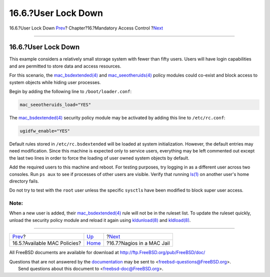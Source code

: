 ====================
16.6.?User Lock Down
====================

.. raw:: html

   <div class="navheader">

16.6.?User Lock Down
`Prev <mac-policies.html>`__?
Chapter?16.?Mandatory Access Control
?\ `Next <mac-implementing.html>`__

--------------

.. raw:: html

   </div>

.. raw:: html

   <div class="sect1">

.. raw:: html

   <div class="titlepage" xmlns="">

.. raw:: html

   <div>

.. raw:: html

   <div>

16.6.?User Lock Down
--------------------

.. raw:: html

   </div>

.. raw:: html

   </div>

.. raw:: html

   </div>

This example considers a relatively small storage system with fewer than
fifty users. Users will have login capabilities and are permitted to
store data and access resources.

For this scenario, the
`mac\_bsdextended(4) <http://www.FreeBSD.org/cgi/man.cgi?query=mac_bsdextended&sektion=4>`__
and
`mac\_seeotheruids(4) <http://www.FreeBSD.org/cgi/man.cgi?query=mac_seeotheruids&sektion=4>`__
policy modules could co-exist and block access to system objects while
hiding user processes.

Begin by adding the following line to ``/boot/loader.conf``:

.. code:: programlisting

    mac_seeotheruids_load="YES"

The
`mac\_bsdextended(4) <http://www.FreeBSD.org/cgi/man.cgi?query=mac_bsdextended&sektion=4>`__
security policy module may be activated by adding this line to
``/etc/rc.conf``:

.. code:: programlisting

    ugidfw_enable="YES"

Default rules stored in ``/etc/rc.bsdextended`` will be loaded at system
initialization. However, the default entries may need modification.
Since this machine is expected only to service users, everything may be
left commented out except the last two lines in order to force the
loading of user owned system objects by default.

Add the required users to this machine and reboot. For testing purposes,
try logging in as a different user across two consoles. Run ``ps aux``
to see if processes of other users are visible. Verify that running
`ls(1) <http://www.FreeBSD.org/cgi/man.cgi?query=ls&sektion=1>`__ on
another user's home directory fails.

Do not try to test with the ``root`` user unless the specific
``sysctl``\ s have been modified to block super user access.

.. raw:: html

   <div class="note" xmlns="">

Note:
~~~~~

When a new user is added, their
`mac\_bsdextended(4) <http://www.FreeBSD.org/cgi/man.cgi?query=mac_bsdextended&sektion=4>`__
rule will not be in the ruleset list. To update the ruleset quickly,
unload the security policy module and reload it again using
`kldunload(8) <http://www.FreeBSD.org/cgi/man.cgi?query=kldunload&sektion=8>`__
and
`kldload(8) <http://www.FreeBSD.org/cgi/man.cgi?query=kldload&sektion=8>`__.

.. raw:: html

   </div>

.. raw:: html

   </div>

.. raw:: html

   <div class="navfooter">

--------------

+---------------------------------+-------------------------+---------------------------------------+
| `Prev <mac-policies.html>`__?   | `Up <mac.html>`__       | ?\ `Next <mac-implementing.html>`__   |
+---------------------------------+-------------------------+---------------------------------------+
| 16.5.?Available MAC Policies?   | `Home <index.html>`__   | ?16.7.?Nagios in a MAC Jail           |
+---------------------------------+-------------------------+---------------------------------------+

.. raw:: html

   </div>

All FreeBSD documents are available for download at
http://ftp.FreeBSD.org/pub/FreeBSD/doc/

| Questions that are not answered by the
  `documentation <http://www.FreeBSD.org/docs.html>`__ may be sent to
  <freebsd-questions@FreeBSD.org\ >.
|  Send questions about this document to <freebsd-doc@FreeBSD.org\ >.
